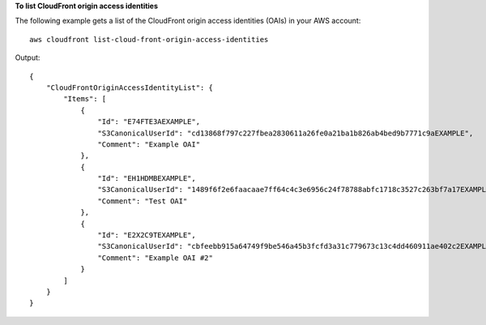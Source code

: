 **To list CloudFront origin access identities**

The following example gets a list of the CloudFront origin access identities
(OAIs) in your AWS account::

    aws cloudfront list-cloud-front-origin-access-identities

Output::

    {
        "CloudFrontOriginAccessIdentityList": {
            "Items": [
                {
                    "Id": "E74FTE3AEXAMPLE",
                    "S3CanonicalUserId": "cd13868f797c227fbea2830611a26fe0a21ba1b826ab4bed9b7771c9aEXAMPLE",
                    "Comment": "Example OAI"
                },
                {
                    "Id": "EH1HDMBEXAMPLE",
                    "S3CanonicalUserId": "1489f6f2e6faacaae7ff64c4c3e6956c24f78788abfc1718c3527c263bf7a17EXAMPLE",
                    "Comment": "Test OAI"
                },
                {
                    "Id": "E2X2C9TEXAMPLE",
                    "S3CanonicalUserId": "cbfeebb915a64749f9be546a45b3fcfd3a31c779673c13c4dd460911ae402c2EXAMPLE",
                    "Comment": "Example OAI #2"
                }
            ]
        }
    }
